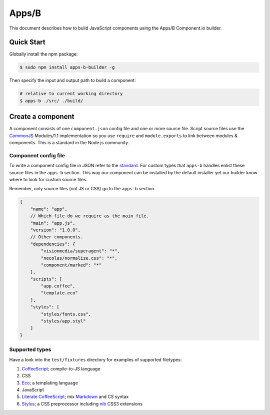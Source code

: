 .. index:: embedding, javascript embedding, apps, widgets

Apps/B
======

.. versionadded:: 1.2.3

This document describes how to build JavaScript components using the Apps/B Component.io builder.

Quick Start
-----------

Globally install the npm package:

.. code-block:: bash

    $ sudo npm install apps-b-builder -g

Then specify the input and output path to build a component:

.. code-block:: bash

    # relative to current working directory
    $ apps-b ./src/ ./build/

Create a component
------------------

A component consists of one ``component.json`` config file and one or more source file. Script source files use the `CommonJS <http://wiki.commonjs.org/wiki/Modules/1.1>`_ Modules/1.1 implementation so you use ``require`` and ``module.exports`` to link between modules & components. This is a standard in the Node.js community.

Component config file
~~~~~~~~~~~~~~~~~~~~~

To write a component config file in JSON refer to the `standard <https://github.com/component/component/wiki/Spec>`_. For custom types that ``apps-b`` handles enlist these source files in the ``apps-b`` section. This way our component can be installed by the default installer yet our builder know where to look for custom source files.

Remember, only source files (not JS or CSS) go to the ``apps-b`` section.

.. code-block:: javascript

    {
        "name": "app",
        // Which file do we require as the main file.
        "main": "app.js",
        "version": "1.0.0",
        // Other components.
        "dependencies": {
            "visionmedia/superagent": "*",
            "necolas/normalize.css": "*",
            "component/marked": "*"
        },
        "scripts": [
            "app.coffee",
            "template.eco"
        ],
        "styles": [
            "styles/fonts.css",
            "styles/app.styl"
        ]
    }

Supported types
~~~~~~~~~~~~~~~

Have a look into the ``test/fixtures`` directory for examples of supported filetypes:

#. `CoffeeScript <http://coffeescript.org/>`_; compile-to-JS language
#. CSS
#. `Eco <https://github.com/sstephenson/eco>`_; a templating language
#. JavaScript
#. `Literate CoffeeScript <http://coffeescript.org/#literate>`_; mix `Markdown <http://daringfireball.net/projects/markdown/>`_ and CS syntax
#. `Stylus <http://learnboost.github.io/stylus/>`_; a CSS preprocessor including `nib <http://visionmedia.github.io/nib/>`_ CSS3 extensions